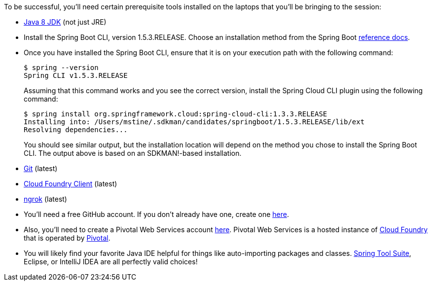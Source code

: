 To be successful, you'll need certain prerequisite tools installed on the laptops that you'll be bringing to the session:

- http://www.oracle.com/technetwork/java/javase/downloads/jdk8-downloads-2133151.html[Java 8 JDK] (not just JRE)

- Install the Spring Boot CLI, version 1.5.3.RELEASE. Choose an installation method from the Spring Boot https://docs.spring.io/spring-boot/docs/current/reference/htmlsingle/#getting-started-installing-the-cli[reference docs].

- Once you have installed the Spring Boot CLI, ensure that it is on your execution path with the following command:
+
----
$ spring --version
Spring CLI v1.5.3.RELEASE
----
+
Assuming that this command works and you see the correct version, install the Spring Cloud CLI plugin using the following command:
+
----
$ spring install org.springframework.cloud:spring-cloud-cli:1.3.3.RELEASE
Installing into: /Users/mstine/.sdkman/candidates/springboot/1.5.3.RELEASE/lib/ext
Resolving dependencies...
----
+
You should see similar output, but the installation location will depend on the method you chose to install the Spring Boot CLI. The output above is based on an SDKMAN!-based installation.

- https://git-scm.com/downloads[Git] (latest)
- https://github.com/cloudfoundry/cli/releases[Cloud Foundry Client] (latest)
- https://ngrok.com/download[ngrok] (latest)

- You'll need a free GitHub account. If you don't already have one, create one https://github.com/join[here].

- Also, you'll need to create a Pivotal Web Services account https://console.run.pivotal.io/register[here].
Pivotal Web Services is a hosted instance of http://cloudfoundry.org[Cloud Foundry] that is operated by http://pivotal.io[Pivotal].

- You will likely find your favorite Java IDE helpful for things like auto-importing packages and classes. https://spring.io/tools[Spring Tool Suite], Eclipse, or IntelliJ IDEA are all perfectly valid choices!
